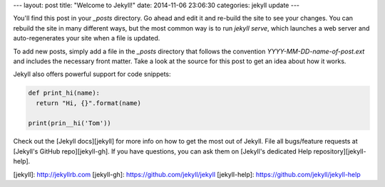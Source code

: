 ---
layout: post
title:  "Welcome to Jekyll!"
date:   2014-11-06 23:06:30
categories: jekyll update
---

You'll find this post in your `_posts` directory. 
Go ahead and edit it and re-build the site to see your changes. 
You can rebuild the site in many different ways, but the most common way is 
to run `jekyll serve`, which launches a web server and auto-regenerates your 
site when a file is updated.

To add new posts, simply add a file in the `_posts` directory that 
follows the convention `YYYY-MM-DD-name-of-post.ext` and includes the 
necessary front matter. 
Take a look at the source for this post to get an idea about how it works.

Jekyll also offers powerful support for code snippets:

.. code-block:: python

    def print_hi(name):
      return "Hi, {}".format(name)

    print(prin__hi('Tom'))

Check out the [Jekyll docs][jekyll] for more info on how to get the most out 
of Jekyll. File all bugs/feature requests at [Jekyll's GitHub repo][jekyll-gh]. 
If you have questions, you can ask them on [Jekyll's dedicated Help repository][jekyll-help].

[jekyll]:      http://jekyllrb.com
[jekyll-gh]:   https://github.com/jekyll/jekyll
[jekyll-help]: https://github.com/jekyll/jekyll-help
